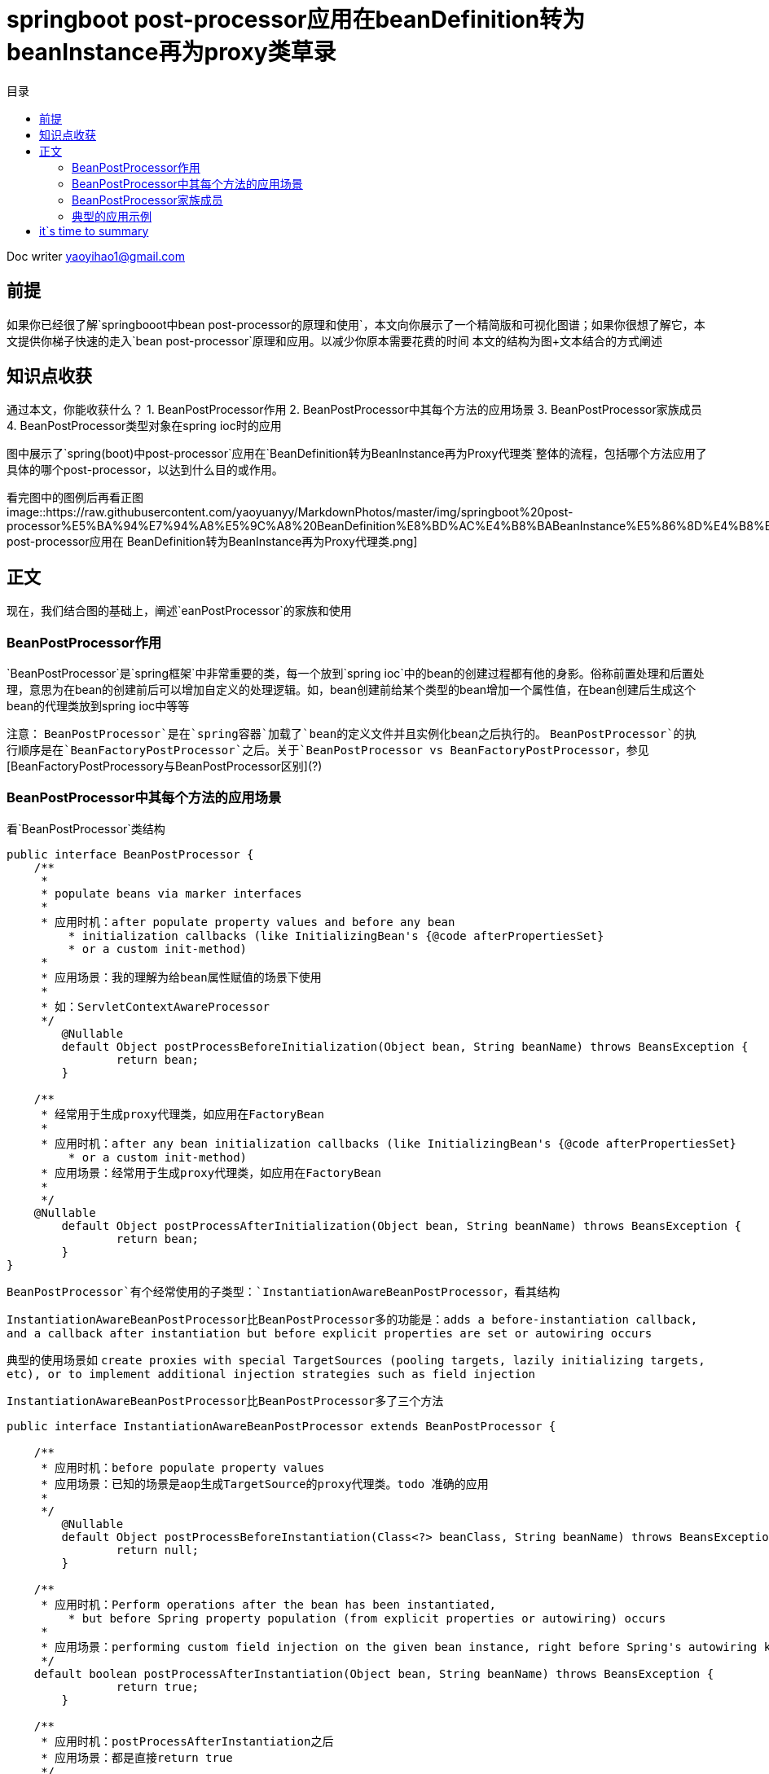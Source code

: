 
= springboot post-processor应用在beanDefinition转为beanInstance再为proxy类草录
:toc: left
:toc-title: 目录
:tip-caption: 💡
:note-caption: ℹ️
:important-caption: ❗
:caution-caption: 🔥
:warning-caption: ⚠️
// :tip-caption: :bulb:
// :note-caption: :information_source:
// :important-caption: :heavy_exclamation_mark:	
// :caution-caption: :fire:
// :warning-caption: :warning:
:icons: font

Doc writer yaoyihao1@gmail.com

== 前提
如果你已经很了解`springbooot中bean post-processor的原理和使用`，本文向你展示了一个精简版和可视化图谱；如果你很想了解它，本文提供你梯子快速的走入`bean post-processor`原理和应用。以减少你原本需要花费的时间
本文的结构为图+文本结合的方式阐述

== 知识点收获
通过本文，你能收获什么？
1. BeanPostProcessor作用
2. BeanPostProcessor中其每个方法的应用场景
3. BeanPostProcessor家族成员
4. BeanPostProcessor类型对象在spring ioc时的应用


图中展示了`spring(boot)中post-processor`应用在`BeanDefinition转为BeanInstance再为Proxy代理类`整体的流程，包括哪个方法应用了具体的哪个post-processor，以达到什么目的或作用。

看完图中的图例后再看正图
image::https://raw.githubusercontent.com/yaoyuanyy/MarkdownPhotos/master/img/springboot%20post-processor%E5%BA%94%E7%94%A8%E5%9C%A8%20BeanDefinition%E8%BD%AC%E4%B8%BABeanInstance%E5%86%8D%E4%B8%BAProxy%E4%BB%A3%E7%90%86%E7%B1%BB.png[springboot post-processor应用在 BeanDefinition转为BeanInstance再为Proxy代理类.png]

== 正文
现在，我们结合图的基础上，阐述`eanPostProcessor`的家族和使用

=== BeanPostProcessor作用
`BeanPostProcessor`是`spring框架`中非常重要的类，每一个放到`spring ioc`中的bean的创建过程都有他的身影。俗称前置处理和后置处理，意思为在bean的创建前后可以增加自定义的处理逻辑。如，bean创建前给某个类型的bean增加一个属性值，在bean创建后生成这个bean的代理类放到spring ioc中等等

注意： `BeanPostProcessor`是在`spring容器`加载了`bean的定义文件并且实例化bean之后执行的`。 `BeanPostProcessor`的执行顺序是在`BeanFactoryPostProcessor`之后。关于`BeanPostProcessor vs BeanFactoryPostProcessor`，参见[BeanFactoryPostProcessory与BeanPostProcessor区别](?)

=== BeanPostProcessor中其每个方法的应用场景
看`BeanPostProcessor`类结构
----
public interface BeanPostProcessor {
    /**
     * 
     * populate beans via marker interfaces
     * 
     * 应用时机：after populate property values and before any bean
	 * initialization callbacks (like InitializingBean's {@code afterPropertiesSet}
	 * or a custom init-method)
     *
     * 应用场景：我的理解为给bean属性赋值的场景下使用
     * 
     * 如：ServletContextAwareProcessor
     */
	@Nullable
	default Object postProcessBeforeInitialization(Object bean, String beanName) throws BeansException {
		return bean;
	}

    /**
     * 经常用于生成proxy代理类，如应用在FactoryBean
     *
     * 应用时机：after any bean initialization callbacks (like InitializingBean's {@code afterPropertiesSet}
	 * or a custom init-method)
     * 应用场景：经常用于生成proxy代理类，如应用在FactoryBean
     * 
     */
    @Nullable
	default Object postProcessAfterInitialization(Object bean, String beanName) throws BeansException {
		return bean;
	}
}
----
`BeanPostProcessor`有个经常使用的子类型：`InstantiationAwareBeanPostProcessor`，看其结构

`InstantiationAwareBeanPostProcessor比BeanPostProcessor多的功能是：adds a before-instantiation callback,
and a callback after instantiation but before explicit properties are set or autowiring occurs` 

典型的使用场景如 `create proxies with special TargetSources (pooling targets, lazily initializing targets, etc), or to implement additional injection strategies
such as field injection`

`InstantiationAwareBeanPostProcessor比BeanPostProcessor多了三个方法`
----
public interface InstantiationAwareBeanPostProcessor extends BeanPostProcessor {

    /**
     * 应用时机：before populate property values
     * 应用场景：已知的场景是aop生成TargetSource的proxy代理类。todo 准确的应用
     * 
     */
	@Nullable
	default Object postProcessBeforeInstantiation(Class<?> beanClass, String beanName) throws BeansException {
		return null;
	}

    /**
     * 应用时机：Perform operations after the bean has been instantiated, 
	 * but before Spring property population (from explicit properties or autowiring) occurs
     * 
     * 应用场景：performing custom field injection on the given bean instance, right before Spring's autowiring kicks in
     */
    default boolean postProcessAfterInstantiation(Object bean, String beanName) throws BeansException {
		return true;
	}

    /**
     * 应用时机：postProcessAfterInstantiation之后
     * 应用场景：都是直接return true
     */
    @Nullable
	default PropertyValues postProcessProperties(PropertyValues pvs, Object bean, String beanName)
			throws BeansException {

		return null;
	}
}
----
从开篇的图中可看出，`bean的创建(beanDefinition->beanInstance->proxy)与post-processor紧密的交织在一起`。如何正确的使用他们成为难点和关键点

=== BeanPostProcessor家族成员
image::https://raw.githubusercontent.com/yaoyuanyy/MarkdownPhotos/master/img/20191201203038.png[20191201203038.png]

`Spring`中内置了很多的`BeanPostProcesso`r实现类，列举的都是我们熟悉的，他们给出了很好的使用例子，为我们使用`BeanPostProcessor`去实现我们的自己场景和应用提供了参考的姿势
----
BeanPostProcessor
--ConfigurationPropertiesBindingPostProcessor 参数绑定相关的应用
--ConfigurationPropertiesBeans 参数绑定相关的应用

--ApplicationContextAwareProcessor 用来为bean注入ApplicationContext等容器对象
--AsyncAnnotationBeanPostProcessor @Async注解解析应用

--DataSourceInitializerPostProcessor dataSource相关应用

--BeanValidationPostProcessor bean的校验相关应用
--MethodValidationPostProcessor method的校验相关应用

--KafkaListenerAnnotationBeanPostProcessor kafka监听器的使用

--InstantiationAwareBeanPostProcessor 增加了before-instantiation和after instantiation的callback
----CommonAnnotationBeanPostProcessor：支持@Resource注解的注入
----AutowiredAnnotationBeanPostProcessor：支持@Autowired注解的注入
----InstantiationAwareBeanPostProcessorAdapter 对外暴露的InstantiationAwareBeanPostProcessor
----AnnotationAwareAspectJAutoProxyCreator 专门处理@AspectJ注解的
----ImportAwareBeanPostProcessor
----
=== 典型的应用示例

==== AutowiredAnnotationBeanPostProcessor 
由你来完成

== it`s time to summary
开篇图几个`BeanPostProcessor`子类型与bean创建的交互关系，通过它你可以很明晰的了解到`post-processor`在`bean`创建的不同阶段应用的方法。相信对你了解bean的创建提供了很好的可视化
；同时，文中详述了`BeanPostProcessor`和`InstantiationAwareBeanPostProcessor`的`BeforeInstantiation、AfterInstantiation、BeforeInitialization、AfterInitialization、postProcessProperties`方法的应用场景和应用时机，希望可以引导出合适的使用姿势
；最后，列举了常用的`BeanPostProcessor`实现类型，简述了主要使用场景。每个`BeanPostProcessor`实现类型的详细使用希望你自己完成从而真正体会`BeanPostProcessor`的用法


一张**图片relax你的思绪
image::https://raw.githubusercontent.com/yaoyuanyy/MarkdownPhotos/master/img/20191203081016.png[20191203081016.png]